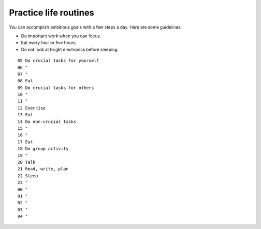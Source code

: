 Practice life routines
======================
You can accomplish ambitious goals with a few steps a day.  Here are some guidelines:

- Do important work when you can focus.
- Eat every four or five hours.
- Do not look at bright electronics before sleeping.

::

    05 Do crucial tasks for yourself
    06 "
    07 "
    08 Eat
    09 Do crucial tasks for others
    10 "
    11 "
    12 Exercise
    13 Eat
    14 Do non-crucial tasks
    15 "
    16 "
    17 Eat
    18 Do group activity
    19 "
    20 Talk
    21 Read, write, plan
    22 Sleep
    23 "
    00 "
    01 "
    02 "
    03 "
    04 "
